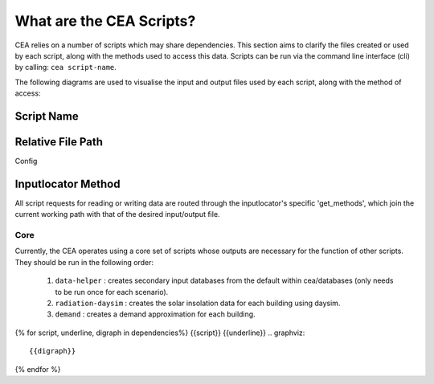 What are the CEA Scripts?
=========================
CEA relies on a number of scripts which may share dependencies.
This section aims to clarify the files created or used by each script, along with the methods used
to access this data. Scripts can be run via the command line interface (cli) by calling: ``cea script-name``.

The following diagrams are used to visualise the input and output files used by each script, along with the method of access:

.. graphviz::

    digraph example {
        rankdir="LR";
        graph [overlap = false, fontname="arial"];
        "script-name"[style=filled, fillcolor=turquoise3, shape=note, fontsize=20, fontname="arial"]

        node [shape=box, style=filled, color=white, fontsize= 15, fontname=arial, fixedsize=true, width=1.6];
        edge [fontname=arial, fontsize = 15];
        "input_data.file" -> "script-name"[label="inputlocator_method_1"]
        "script-name" -> "output_data.file"[label="inputlocator_method_2"]

            subgraph cluster_0 {
            style=filled;
            shape=box;
            fillcolor=azure2;
            fontsize=20;
            label="relative/path/of/input_data.file";
        "input_data.file"
        }
        subgraph cluster_1 {
            style=filled;
            shape=box;
            fillcolor=azure2;
            fontsize=20;
            label="relative/path/of/output_data.file";
        "output_data.file"
        }
        }

Script Name
^^^^^^^^^^^


Relative File Path
^^^^^^^^^^^^^^^^^^
Config



Inputlocator Method
^^^^^^^^^^^^^^^^^^^
All script requests for reading or writing data are routed through the inputlocator's specific 'get_methods', which join the
current working path with that of the desired input/output file.

Core
----
Currently, the CEA operates using a core set of scripts whose outputs are necessary for the function of
other scripts. They should be run in the following order:

    #.   ``data-helper`` : creates secondary input databases from the default within cea/databases
         (only needs to be run once for each scenario).
    #.   ``radiation-daysim`` : creates the solar insolation data for each building using daysim.
    #.   ``demand`` : creates a demand approximation for each building.

.. graphviz::

    digraph trace_inputlocator {
        rankdir="LR";
        node [shape=box, style=filled, fillcolor=peachpuff]
        graph [overlap = false];
        "data-helper"[style=filled, fillcolor=darkorange];
        "demand"[style=filled, fillcolor=darkorange];
        "radiation-daysim"[style=filled, fillcolor=darkorange];
        "databases/CH/archetypes" -> "data-helper"
        "inputs/building-properties" -> "data-helper"
        "databases/CH/archetypes" -> "demand"
        "inputs/building-properties" -> "demand"
        "databases/CH/systems" -> "demand"
        "databases/CH/lifecycle" -> "demand"
        "outputs/data/solar-radiation" -> "demand"
        "databases/CH/systems" -> "demand"
        "../../users/jack/documents/github/cityenergyanalyst/cea/databases/weather" -> "demand"
        "inputs/building-geometry" -> "demand"
        "inputs/building-properties" -> "radiation-daysim"
        "inputs/building-geometry" -> "radiation-daysim"
        "databases/CH/systems" -> "radiation-daysim"
        "inputs/topography" -> "radiation-daysim"
        "../../users/jack/documents/github/cityenergyanalyst/cea/databases/weather" -> "radiation-daysim"
        "inputs/building-geometry" -> "radiation-daysim"
        "data-helper" -> "inputs/building-properties"
        "demand" -> "outputs/data/demand"
        "radiation-daysim" -> "outputs/data/solar-radiation"
        }

{% for script, underline, digraph in dependencies%}
{{script}}
{{underline}}
.. graphviz::

    {{digraph}}
{% endfor %}